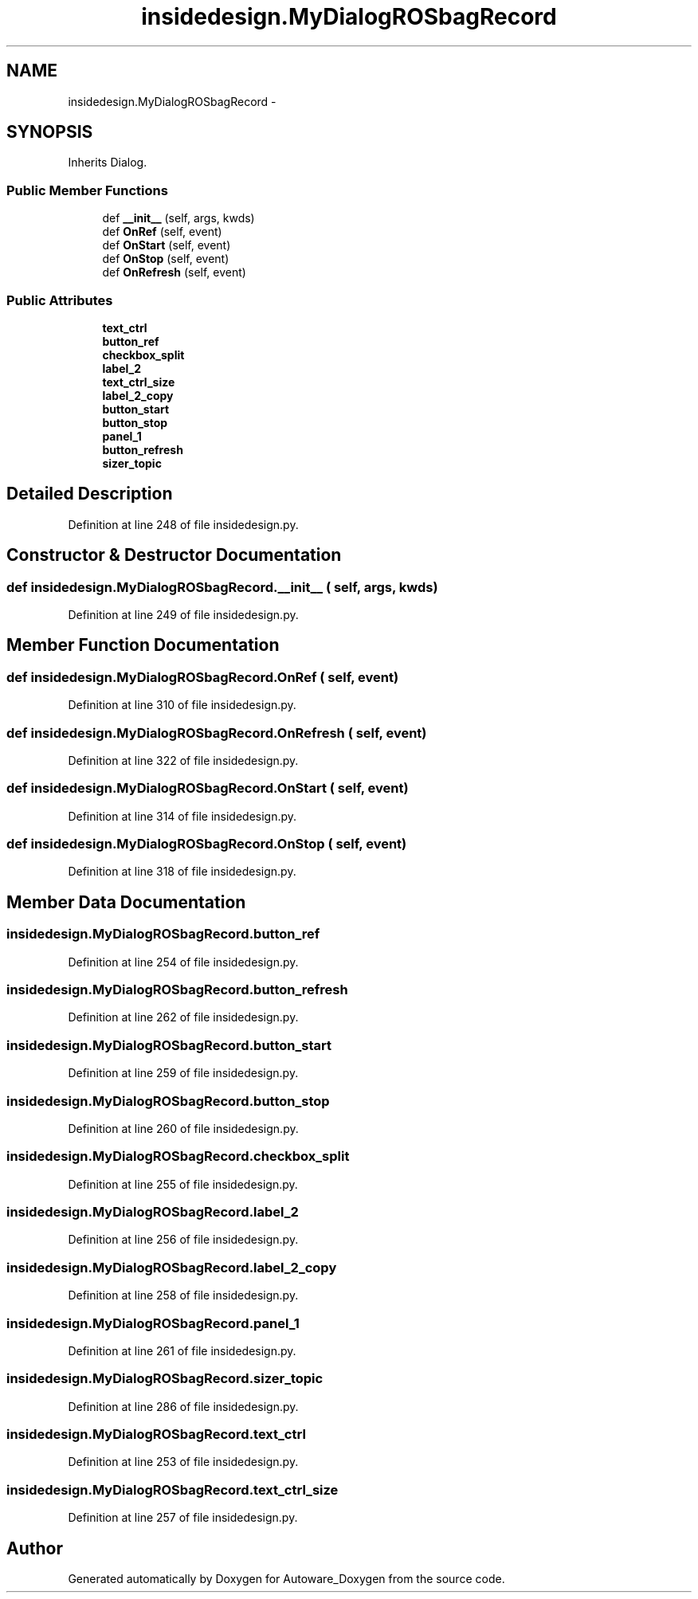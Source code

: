 .TH "insidedesign.MyDialogROSbagRecord" 3 "Fri May 22 2020" "Autoware_Doxygen" \" -*- nroff -*-
.ad l
.nh
.SH NAME
insidedesign.MyDialogROSbagRecord \- 
.SH SYNOPSIS
.br
.PP
.PP
Inherits Dialog\&.
.SS "Public Member Functions"

.in +1c
.ti -1c
.RI "def \fB__init__\fP (self, args, kwds)"
.br
.ti -1c
.RI "def \fBOnRef\fP (self, event)"
.br
.ti -1c
.RI "def \fBOnStart\fP (self, event)"
.br
.ti -1c
.RI "def \fBOnStop\fP (self, event)"
.br
.ti -1c
.RI "def \fBOnRefresh\fP (self, event)"
.br
.in -1c
.SS "Public Attributes"

.in +1c
.ti -1c
.RI "\fBtext_ctrl\fP"
.br
.ti -1c
.RI "\fBbutton_ref\fP"
.br
.ti -1c
.RI "\fBcheckbox_split\fP"
.br
.ti -1c
.RI "\fBlabel_2\fP"
.br
.ti -1c
.RI "\fBtext_ctrl_size\fP"
.br
.ti -1c
.RI "\fBlabel_2_copy\fP"
.br
.ti -1c
.RI "\fBbutton_start\fP"
.br
.ti -1c
.RI "\fBbutton_stop\fP"
.br
.ti -1c
.RI "\fBpanel_1\fP"
.br
.ti -1c
.RI "\fBbutton_refresh\fP"
.br
.ti -1c
.RI "\fBsizer_topic\fP"
.br
.in -1c
.SH "Detailed Description"
.PP 
Definition at line 248 of file insidedesign\&.py\&.
.SH "Constructor & Destructor Documentation"
.PP 
.SS "def insidedesign\&.MyDialogROSbagRecord\&.__init__ ( self,  args,  kwds)"

.PP
Definition at line 249 of file insidedesign\&.py\&.
.SH "Member Function Documentation"
.PP 
.SS "def insidedesign\&.MyDialogROSbagRecord\&.OnRef ( self,  event)"

.PP
Definition at line 310 of file insidedesign\&.py\&.
.SS "def insidedesign\&.MyDialogROSbagRecord\&.OnRefresh ( self,  event)"

.PP
Definition at line 322 of file insidedesign\&.py\&.
.SS "def insidedesign\&.MyDialogROSbagRecord\&.OnStart ( self,  event)"

.PP
Definition at line 314 of file insidedesign\&.py\&.
.SS "def insidedesign\&.MyDialogROSbagRecord\&.OnStop ( self,  event)"

.PP
Definition at line 318 of file insidedesign\&.py\&.
.SH "Member Data Documentation"
.PP 
.SS "insidedesign\&.MyDialogROSbagRecord\&.button_ref"

.PP
Definition at line 254 of file insidedesign\&.py\&.
.SS "insidedesign\&.MyDialogROSbagRecord\&.button_refresh"

.PP
Definition at line 262 of file insidedesign\&.py\&.
.SS "insidedesign\&.MyDialogROSbagRecord\&.button_start"

.PP
Definition at line 259 of file insidedesign\&.py\&.
.SS "insidedesign\&.MyDialogROSbagRecord\&.button_stop"

.PP
Definition at line 260 of file insidedesign\&.py\&.
.SS "insidedesign\&.MyDialogROSbagRecord\&.checkbox_split"

.PP
Definition at line 255 of file insidedesign\&.py\&.
.SS "insidedesign\&.MyDialogROSbagRecord\&.label_2"

.PP
Definition at line 256 of file insidedesign\&.py\&.
.SS "insidedesign\&.MyDialogROSbagRecord\&.label_2_copy"

.PP
Definition at line 258 of file insidedesign\&.py\&.
.SS "insidedesign\&.MyDialogROSbagRecord\&.panel_1"

.PP
Definition at line 261 of file insidedesign\&.py\&.
.SS "insidedesign\&.MyDialogROSbagRecord\&.sizer_topic"

.PP
Definition at line 286 of file insidedesign\&.py\&.
.SS "insidedesign\&.MyDialogROSbagRecord\&.text_ctrl"

.PP
Definition at line 253 of file insidedesign\&.py\&.
.SS "insidedesign\&.MyDialogROSbagRecord\&.text_ctrl_size"

.PP
Definition at line 257 of file insidedesign\&.py\&.

.SH "Author"
.PP 
Generated automatically by Doxygen for Autoware_Doxygen from the source code\&.
